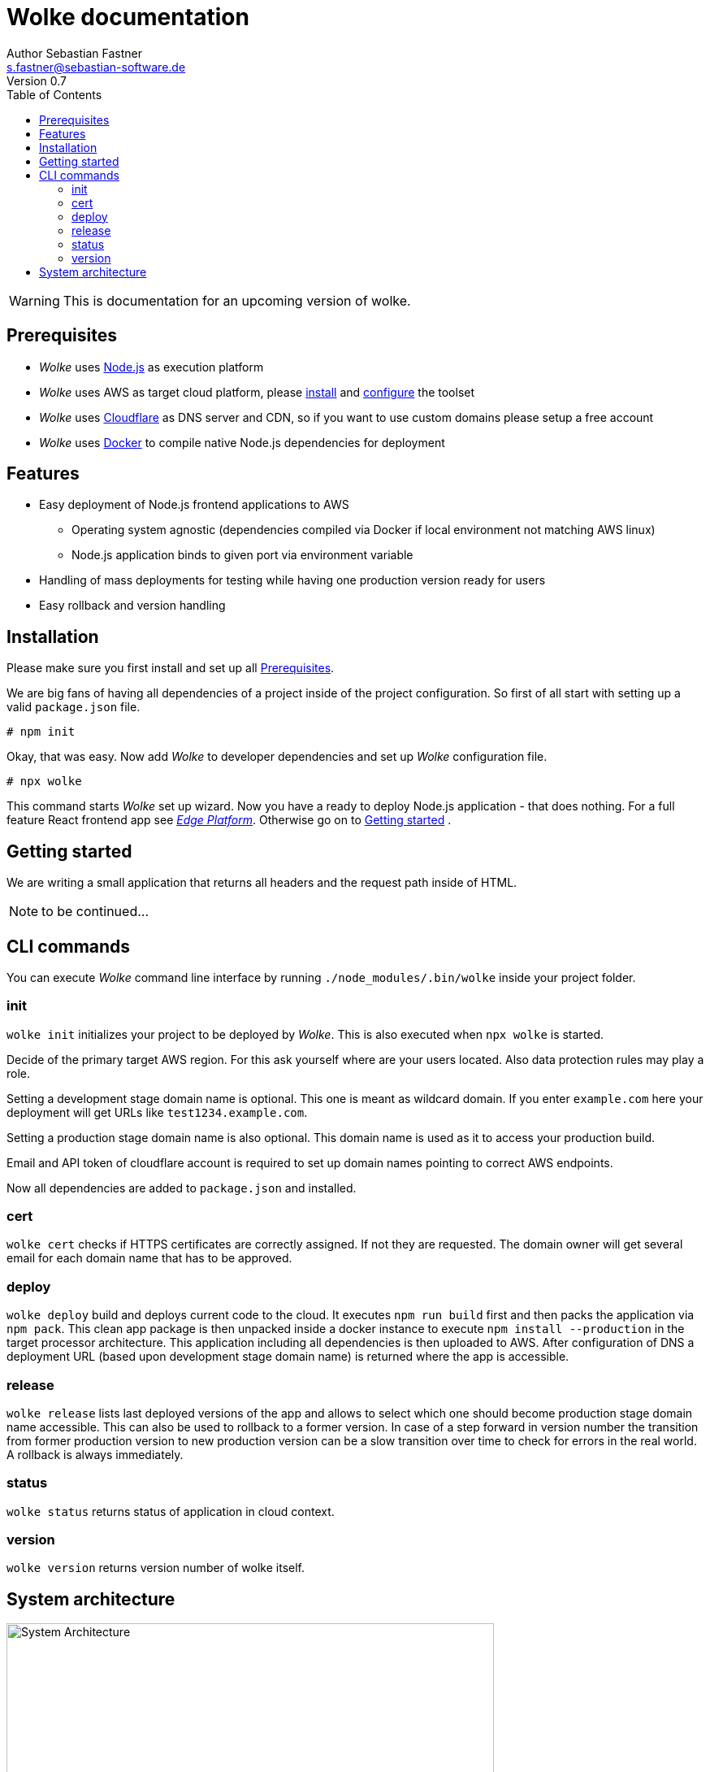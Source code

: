 = Wolke documentation
Author Sebastian Fastner <s.fastner@sebastian-software.de>
Version 0.7
:toc: left

WARNING: This is documentation for an upcoming version of wolke.

== Prerequisites

* _Wolke_ uses link:https://nodejs.org[Node.js] as execution platform
* _Wolke_ uses AWS as target cloud platform, please link:https://docs.aws.amazon.com/cli/latest/userguide/installing.html[install] and link:https://docs.aws.amazon.com/cli/latest/userguide/cli-chap-getting-started.html[configure] the toolset
* _Wolke_ uses link:https://www.cloudflare.com[Cloudflare] as DNS server and CDN, so if you want to use custom domains please setup a free account
* _Wolke_ uses link:https://www.docker.com[Docker] to compile native Node.js dependencies for deployment

== Features

* Easy deployment of Node.js frontend applications to AWS
** Operating system agnostic (dependencies compiled via Docker if local environment not matching AWS linux)
** Node.js application binds to given port via environment variable
* Handling of mass deployments for testing while having one production version ready for users
* Easy rollback and version handling

== Installation

Please make sure you first install and set up all <<Prerequisites>>.

We are big fans of having all dependencies of a project inside of the project configuration. So first of all start with setting up a valid `package.json` file.

[source]
-----
# npm init
-----

Okay, that was easy. Now add _Wolke_ to developer dependencies and set up _Wolke_ configuration file.

[source]
-----
# npx wolke
-----

This command starts _Wolke_ set up wizard. Now you have a ready to deploy Node.js application - that does nothing. For a full feature React frontend app see link:https://github.com/sebastian-software/edge[_Edge Platform_]. Otherwise go on to <<Getting started>> .

== Getting started

We are writing a small application that returns all headers and the request path inside of HTML.

NOTE: to be continued...

== CLI commands

You can execute _Wolke_ command line interface by running `./node_modules/.bin/wolke` inside your project folder.

=== init

`wolke init` initializes your project to be deployed by _Wolke_. This is also executed when `npx wolke` is started.

Decide of the primary target AWS region. For this ask yourself where are your users located. Also data protection rules may play a role.

Setting a development stage domain name is optional. This one is meant as wildcard domain. If you enter `example.com` here your deployment will get URLs like `test1234.example.com`.

Setting a production stage domain name is also optional. This domain name is used as it to access your production build.

Email and API token of cloudflare account is required to set up domain names pointing to correct AWS endpoints.

Now all dependencies are added to `package.json` and installed.

=== cert

`wolke cert` checks if HTTPS certificates are correctly assigned. If not they are requested. The domain owner will get several email for each domain name that has to be approved.

=== deploy

`wolke deploy` build and deploys current code to the cloud. It executes `npm run build` first and then packs the application via `npm pack`. This clean app package is then unpacked inside a docker instance to execute `npm install --production` in the target processor architecture. This application including all dependencies is then uploaded to AWS. After configuration of DNS a deployment URL (based upon development stage domain name) is returned where the app is accessible.

=== release

`wolke release` lists last deployed versions of the app and allows to select which one should become production stage domain name accessible. This can also be used to rollback to a former version. In case of a step forward in version number the transition from former production version to new production version can be a slow transition over time to check for errors in the real world. A rollback is always immediately.

=== status

`wolke status` returns status of application in cloud context.

=== version

`wolke version` returns version number of wolke itself.



== System architecture

image:diagrams/architecture.svg["System Architecture",height=600]
